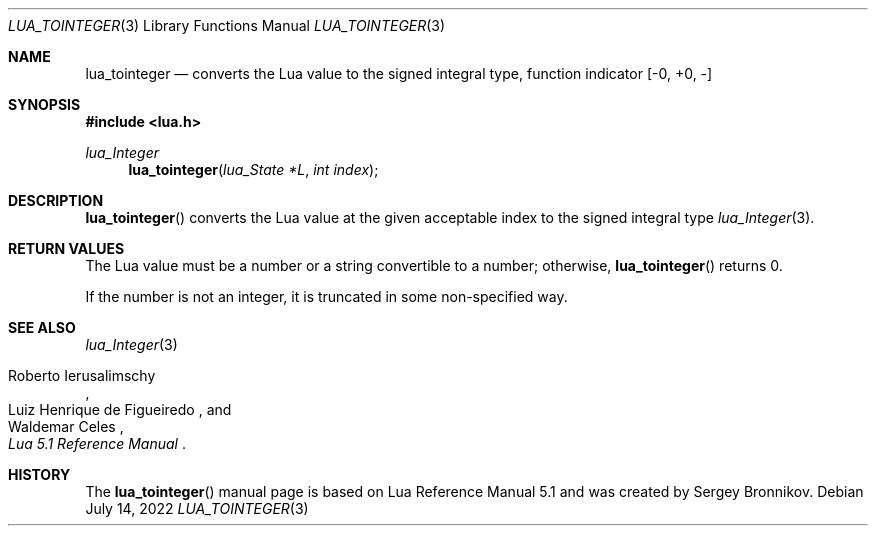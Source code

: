 .Dd $Mdocdate: July 14 2022 $
.Dt LUA_TOINTEGER 3
.Os
.Sh NAME
.Nm lua_tointeger
.Nd converts the Lua value to the signed integral type, function indicator
.Bq -0, +0, -
.Sh SYNOPSIS
.In lua.h
.Ft lua_Integer
.Fn lua_tointeger "lua_State *L" "int index"
.Sh DESCRIPTION
.Fn lua_tointeger
converts the Lua value at the given acceptable index to the signed integral
type
.Xr lua_Integer 3 .
.Sh RETURN VALUES
The Lua value must be a number or a string convertible to a number; otherwise,
.Fn lua_tointeger
returns 0.
.Pp
If the number is not an integer, it is truncated in some non-specified way.
.Sh SEE ALSO
.Xr lua_Integer 3
.Rs
.%A Roberto Ierusalimschy
.%A Luiz Henrique de Figueiredo
.%A Waldemar Celes
.%T Lua 5.1 Reference Manual
.Re
.Sh HISTORY
The
.Fn lua_tointeger
manual page is based on Lua Reference Manual 5.1 and was created by Sergey Bronnikov.
